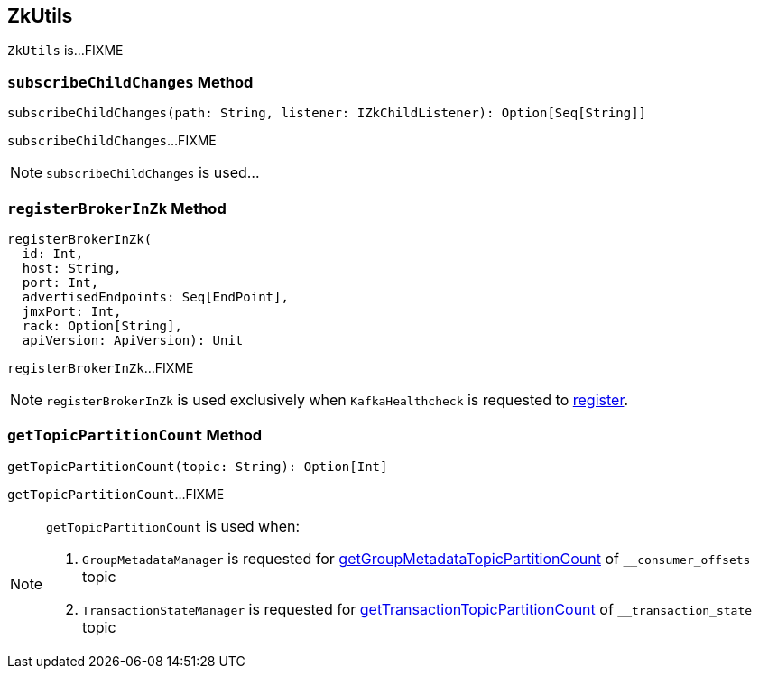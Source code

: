 == [[ZkUtils]] ZkUtils

`ZkUtils` is...FIXME

=== [[subscribeChildChanges]] `subscribeChildChanges` Method

[source, scala]
----
subscribeChildChanges(path: String, listener: IZkChildListener): Option[Seq[String]]
----

`subscribeChildChanges`...FIXME

NOTE: `subscribeChildChanges` is used...

=== [[registerBrokerInZk]] `registerBrokerInZk` Method

[source, scala]
----
registerBrokerInZk(
  id: Int,
  host: String,
  port: Int,
  advertisedEndpoints: Seq[EndPoint],
  jmxPort: Int,
  rack: Option[String],
  apiVersion: ApiVersion): Unit
----

`registerBrokerInZk`...FIXME

NOTE: `registerBrokerInZk` is used exclusively when `KafkaHealthcheck` is requested to link:kafka-KafkaHealthcheck.adoc#register[register].

=== [[getTopicPartitionCount]] `getTopicPartitionCount` Method

[source, scala]
----
getTopicPartitionCount(topic: String): Option[Int]
----

`getTopicPartitionCount`...FIXME

[NOTE]
====
`getTopicPartitionCount` is used when:

1. `GroupMetadataManager` is requested for link:kafka-GroupMetadataManager.adoc#getGroupMetadataTopicPartitionCount[getGroupMetadataTopicPartitionCount] of `__consumer_offsets` topic

1. `TransactionStateManager` is requested for link:kafka-TransactionStateManager.adoc#getTransactionTopicPartitionCount[getTransactionTopicPartitionCount] of `__transaction_state` topic
====
